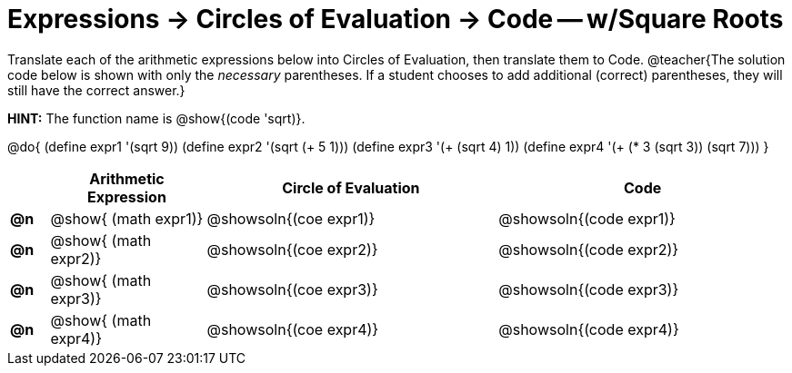 = Expressions -> Circles of Evaluation -> Code -- w/Square Roots

Translate each of the arithmetic expressions below into Circles of Evaluation, then translate them to Code. 
@teacher{The solution code below is shown with only the _necessary_ parentheses. If a student chooses to add additional (correct) parentheses, they will still have the correct answer.}

*HINT:* The function name is @show{(code 'sqrt)}.

@do{
  (define expr1 '(sqrt 9))
  (define expr2 '(sqrt (+ 5 1)))
  (define expr3 '(+ (sqrt 4) 1))
  (define expr4 '(+ (* 3 (sqrt 3)) (sqrt 7)))
}

[.FillVerticalSpace, cols="^.^2a,^.^8a,^.^15,^.^15a", options="header", stripes="none",frame="none"]
|===
|
| Arithmetic Expression
| Circle of Evaluation
| Code

|*@n*
| @show{    (math expr1)}
| @showsoln{(coe  expr1)}
| @showsoln{(code expr1)}

|*@n*
| @show{    (math expr2)}
| @showsoln{(coe  expr2)}
| @showsoln{(code expr2)}

|*@n*
| @show{    (math expr3)}
| @showsoln{(coe  expr3)}
| @showsoln{(code expr3)}

|*@n*
| @show{    (math expr4)}
| @showsoln{(coe  expr4)}
| @showsoln{(code expr4)}

|===
